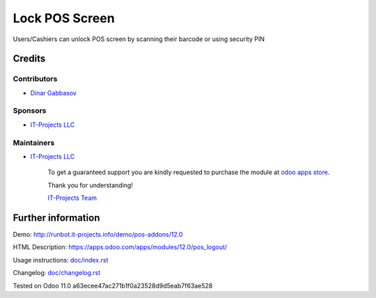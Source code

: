 =================
 Lock POS Screen
=================

Users/Cashiers can unlock POS screen by scanning their barcode or using security PIN

Credits
=======

Contributors
------------
* `Dinar Gabbasov <https://it-projects.info/team/GabbasovDinar>`__

Sponsors
--------
* `IT-Projects LLC <https://it-projects.info>`__

Maintainers
-----------
* `IT-Projects LLC <https://it-projects.info>`__

      To get a guaranteed support you are kindly requested to purchase the module at `odoo apps store <https://apps.odoo.com/apps/modules/10.0/pos_qr_login/>`__.

      Thank you for understanding!

      `IT-Projects Team <https://www.it-projects.info/team>`__

Further information
===================

Demo: http://runbot.it-projects.info/demo/pos-addons/12.0

HTML Description: https://apps.odoo.com/apps/modules/12.0/pos_logout/

Usage instructions: `<doc/index.rst>`_

Changelog: `<doc/changelog.rst>`_

Tested on Odoo 11.0 a63ecee47ac271b1f0a23528d9d5eab7f63ae528
